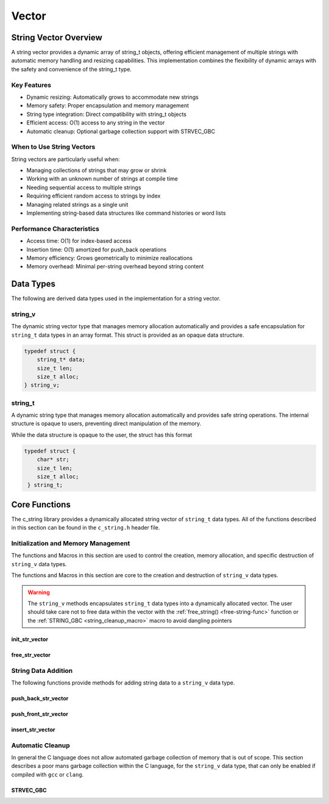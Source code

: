 ******
Vector
******

String Vector Overview
=======================

A string vector provides a dynamic array of string_t objects, offering efficient management of
multiple strings with automatic memory handling and resizing capabilities. This implementation
combines the flexibility of dynamic arrays with the safety and convenience of the string_t type.

Key Features
------------

* Dynamic resizing: Automatically grows to accommodate new strings
* Memory safety: Proper encapsulation and memory management
* String type integration: Direct compatibility with string_t objects
* Efficient access: O(1) access to any string in the vector
* Automatic cleanup: Optional garbage collection support with STRVEC_GBC

When to Use String Vectors
--------------------------

String vectors are particularly useful when:

* Managing collections of strings that may grow or shrink
* Working with an unknown number of strings at compile time
* Needing sequential access to multiple strings
* Requiring efficient random access to strings by index
* Managing related strings as a single unit
* Implementing string-based data structures like command histories or word lists

Performance Characteristics
---------------------------

* Access time: O(1) for index-based access
* Insertion time: O(1) amortized for push_back operations
* Memory efficiency: Grows geometrically to minimize reallocations
* Memory overhead: Minimal per-string overhead beyond string content

Data Types 
==========
The following are derived data types used in the implementation for a string 
vector.

string_v
--------
The dynamic string vector type that manages memory allocation automatically and 
provides a safe encapsulation for ``string_t`` data types in an array format.
This struct is provided as an opaque data structure.

.. code-block:: c

   typedef struct {
       string_t* data;
       size_t len;
       size_t alloc;
   } string_v;

string_t
--------
A dynamic string type that manages memory allocation automatically and provides safe string operations.
The internal structure is opaque to users, preventing direct manipulation of the memory.

While the data structure is opaque to the user, the struct has this 
format

.. code-block:: c

   typedef struct {
       char* str;
       size_t len;
       size_t alloc;
    } string_t;

Core Functions
==============
The c_string library provides a dynamically allocated string vector of ``string_t``
data types.  All of the functions described in this section can be found in the 
``c_string.h`` header file.

Initialization and Memory Management
------------------------------------
The functions and Macros in this section are used to control the creation,
memory allocation, and specific destruction of ``string_v`` data types.

The functions and Macros in this section are core to the creation and destruction of
``string_v`` data types.

.. warning::

   The ``string_v`` methods encapsulates ``string_t`` data types into a dynamically 
   allocated vector.  The user should take care not to free data within the 
   vector with the :ref:`free_string() <free-string-func>` function or the 
   :ref:`STRING_GBC <string_cleanup_macro>` macro to avoid dangling pointers

init_str_vector
~~~~~~~~~~~~~~~
.. c:function:: string_v* init_str_vector(size_t buffer)

  Initializes a new string vector with specified initial capacity.
  The vector will automatically grow if needed when adding elements.

  :param buffer: Initial capacity (number of strings) to allocate
  :returns: Pointer to new ``string_v`` object, or NULL on allocation failure
  :raises: Sets errno to ENOMEM if memory allocation fails

  Example:

  .. code-block:: c

     // Create vector with initial capacity for 10 strings
     string_v* vec = init_str_vector(10);
     if (!vec) {
         fprintf(stderr, "Failed to initialize vector\n");
         return 1;
     }

     // Use the vector
     push_back_str_vector(vec, "hello");
     
     // Free when done
     free_str_vector(vec);

free_str_vector
~~~~~~~~~~~~~~~
.. c:function:: void free_str_vector(string_v* vec)

  Frees all memory associated with a string vector, including all contained
  strings. After calling, the vector pointer should not be used.  If using a
  ``gcc`` or ``clang`` compiler, the developer should consider using the 
  :ref:`STRVEC_GBC <stringv_cleanup_macro>` Macro in place of the ``free_str_vector`` 
  function.

  :param vec: String vector to free
  :raises: Sets errno to EINVAL if vec is NULL

  Example:

  .. code-block:: c

     string_v* vec = init_str_vector(5);
     push_back_str_vector(vec, "hello");
     push_back_str_vector(vec, "world");
     
     // Free the vector and all its strings
     free_str_vector(vec);
     vec = NULL;  // Good practice to avoid dangling pointer

String Data Addition
--------------------
The following functions provide methods for adding string data to a ``string_v``
data type.

push_back_str_vector
~~~~~~~~~~~~~~~~~~~~
.. c:function:: bool push_back_str_vector(string_v* vec, const char* str)

  Adds a string to the end of the vector. If needed, the vector automatically
  resizes to accommodate the new string. For vectors smaller than VEC_THRESHOLD,
  capacity doubles when full. For larger vectors, a fixed amount is added.
  This is the most efficient method for adding data to a string vector with 
  a time efficiency of :math:`O(1)`.

  :param vec: Target string vector
  :param str: String to add to vector
  :returns: true if successful, false on error
  :raises: Sets errno to EINVAL for NULL inputs or ENOMEM on allocation failure

  Example:

  .. code-block:: c

     string_v* vec = init_str_vector(2);
     
     // Add some strings
     push_back_str_vector(vec, "first");
     push_back_str_vector(vec, "second");
     
     // Vector will automatically resize
     push_back_str_vector(vec, "third");
     
     printf("Vector size: %zu\n", str_vector_size(vec));
     
     free_str_vector(vec);

  Output::

     Vector size: 3

  This method can also be used indirectly with existing ``string_t`` data types as shown 
  by the example below.

  .. code-block:: c

     string_v* vec = init_str_vector(2);
     
     // Create Strings 
     string_t* str1 STRING_GBC = init_string("first");
     string_t* str2 STRING_GBC = init_string("second");
     // Add some strings
     push_back_str_vector(vec, get_string(str1));
     push_back_str_vector(vec, get_string(str2));
     
     // Vector will automatically resize
     push_back_str_vector(vec, "third");
     
     printf("Vector size: %zu\n", str_vector_size(vec));
     
     free_str_vector(vec);

    Output::

     Vector size: 3

  The folllowing should be considered when using this function

  * If reallocation fails, the original vector remains unchanged
  * If string allocation fails after moving elements, the vector is restored to its original state
  * The operation requires enough contiguous memory for the entire resized array

push_front_str_vector
~~~~~~~~~~~~~~~~~~~~~
.. c:function:: bool push_front_str_vector(string_v* vec, const char* value)

  Adds a string to the beginning of the vector, shifting all existing elements
  to the right. Automatically resizes the vector if needed.
  This is the least efficient method for adding data to a string vector with 
  a time efficiency of :math:`O(n)`. 

  :param vec: Target string vector
  :param value: String to add at front
  :returns: true if successful, false on error
  :raises: Sets errno to EINVAL for NULL inputs or ENOMEM on allocation failure

  Example:

  .. code-block:: c

     string_v* vec STRVEC_GBC = init_str_vector(2);
     
     // Add "world" at the back
     push_back_str_vector(vec, "world");
     
     // Add "hello" at the front
     if (push_front_str_vector(vec, "hello")) {
         // Print all strings
         for (size_t i = 0; i < str_vector_size(vec); i++) {
             printf("%s ", get_string(str_vector_index(vec, i)));
         }
         printf("\n");
     }
     
  Output::

     hello world

  This method can also work indirectly with existing ``string_t`` data types 
  as shown below.

  .. code-block:: c

     string_v* vec STRVEC_GBC = init_str_vector(2);
     
     // Add "world" at the back
     push_back_str_vector(vec, "world");

     string_t* str STRING_GBC = init_string("hello");

     // Add "hello" at the front
     if (push_front_str_vector(vec, get_string(str))) {
         // Print all strings
         for (size_t i = 0; i < str_vector_size(vec); i++) {
             printf("%s ", get_string(str_vector_index(vec, i)));
         }
         printf("\n");
     }

  Output::

     hello world

  The folllowing should be considered when using this function

  * If reallocation fails, the original vector remains unchanged
  * If string allocation fails after moving elements, the vector is restored to its original state
  * The operation requires enough contiguous memory for the entire resized array

  .. note::

     When resizing is needed, the vector grows either by doubling (when size < VEC_THRESHOLD)
     or by adding a fixed amount (when size >= VEC_THRESHOLD). This provides efficient
     amortized performance for both small and large vectors.

insert_str_vector
~~~~~~~~~~~~~~~~~
.. c:function:: bool insert_str_vector(string_v* vec, const char* str, size_t index)

  Inserts a string at any valid position in the vector, shifting subsequent
  elements to the right. Automatically resizes the vector if needed.
  The time complexity of this function can range from :math:`O(1)` to
  :math:`O(n)` depending on where the data is inserted.

  :param vec: Target string vector
  :param str: String to insert
  :param index: Position at which to insert (0 to vec->len)
  :returns: true if successful, false on error
  :raises: Sets errno to EINVAL for NULL inputs, ERANGE for invalid index,
          or ENOMEM on allocation failure

  Example:

  .. code-block:: c

     string_v* vec STRVEC_GBC = init_str_vector(3);
     
     // Create initial vector
     push_back_str_vector(vec, "first");
     push_back_str_vector(vec, "third");
     
     // Insert "second" between them
     if (insert_str_vector(vec, "second", 1)) {
         // Print all strings
         for (size_t i = 0; i < str_vector_size(vec); i++) {
             printf("%s ", get_string(str_vector_index(vec, i)));
         }
         printf("\n");
     }

  Output::

     first second third

  The folllowing should be considered when using this function

  * If reallocation fails, the original vector remains unchanged
  * If string allocation fails after moving elements, the vector is restored to its original state
  * The operation requires enough contiguous memory for the entire resized array

  .. note::

     When resizing is needed, the vector grows either by doubling (when size < VEC_THRESHOLD)
     or by adding a fixed amount (when size >= VEC_THRESHOLD). This provides efficient
     amortized performance for both small and large vectors.

Automatic Cleanup 
-----------------
In general the C language does not allow automated garbage collection of 
memory that is out of scope.  This section describes a poor mans 
garbage collection within the C language, for the ``string_v`` data type,
that can only be enabled if compiled with ``gcc`` or ``clang``.

.. _stringv_cleanup_macro:

STRVEC_GBC
~~~~~~~~~~

.. c:macro:: STRVEC_GBC

  Macro that enables automatic cleanup of string vectors when they go out of
  scope. Only available when using GCC or Clang compilers. Uses the cleanup
  attribute to automatically call _free_str_vector.

  Example:

  .. code-block:: c

     void process_strings(void) {
         // Vector will be automatically freed when function returns
         STRVEC_GBC string_v* vec = init_str_vector(10);
         
         push_back_str_vector(vec, "hello");
         push_back_str_vector(vec, "world");
         
         // No need to call free_str_vector
     }  // vec is 
